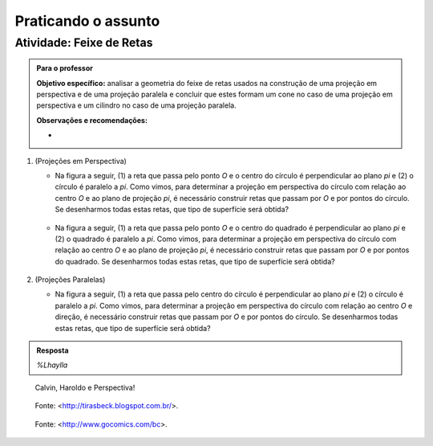 ***********************************************
Praticando o assunto
***********************************************

.. _ativ-proj-atelier-geometrico:

Atividade: Feixe de Retas
------------------------------


.. admonition:: Para o professor

   **Objetivo específico:** analisar a geometria do feixe de retas usados na construção de uma projeção em perspectiva e de uma projeção paralela e concluir que estes formam um cone no caso de uma projeção em perspectiva e um cilindro no caso de uma projeção paralela.
     
   
   **Observações e recomendações:**
   
   * 

#. (Projeções em Perspectiva)

   * Na figura a seguir, (1) a reta que passa pelo ponto `O` e o centro do círculo é perpendicular ao plano `\pi` e (2) o círculo é paralelo a `\pi`. Como vimos, para determinar a projeção em perspectiva do círculo com relação ao centro `O` e ao plano de projeção `\pi`, é necessário construir retas que passam por `O` e por pontos do círculo. Se desenharmos todas estas retas, que tipo de superfície será obtida?

      .. figure:: _resources/praticando-feixe-de-retas-01.jpg

   * Na figura a seguir, (1) a reta que passa pelo ponto `O` e o centro do quadrado é perpendicular ao plano `\pi` e (2) o quadrado é paralelo a `\pi`. Como vimos, para determinar a projeção em perspectiva do círculo com relação ao centro `O` e ao plano de projeção `\pi`, é necessário construir retas que passam por `O` e por pontos do quadrado. Se desenharmos todas estas retas, que tipo de superfície será obtida?

      .. figure:: _resources/praticando-feixe-de-retas-02.jpg


#. (Projeções Paralelas)

   * Na figura a seguir, (1) a reta que passa pelo centro do círculo é perpendicular ao plano `\pi` e (2) o círculo é paralelo a `\pi`. Como vimos, para determinar a projeção em perspectiva do círculo com relação ao centro `O` e direção, é necessário construir retas que passam por `O` e por pontos do círculo. Se desenharmos todas estas retas, que tipo de superfície será obtida?

      .. figure:: _resources/praticando-feixe-de-retas-01.jpg




.. admonition:: Resposta

   `%Lhaylla`



.. figure:: _resources/calvin-haroldo-perspectiva.jpg
   :width: 600pt
   
   Calvin, Haroldo e Perspectiva!
   
   
.. figure:: _resources/visaoArmandinho.png
   :width: 400pt
   
   Fonte: <http://tirasbeck.blogspot.com.br/>.
   
   
.. figure:: _resources/2017-12-15_05-14-38.jpg
   :width: 400pt
   
   Fonte: <http://www.gocomics.com/bc>.